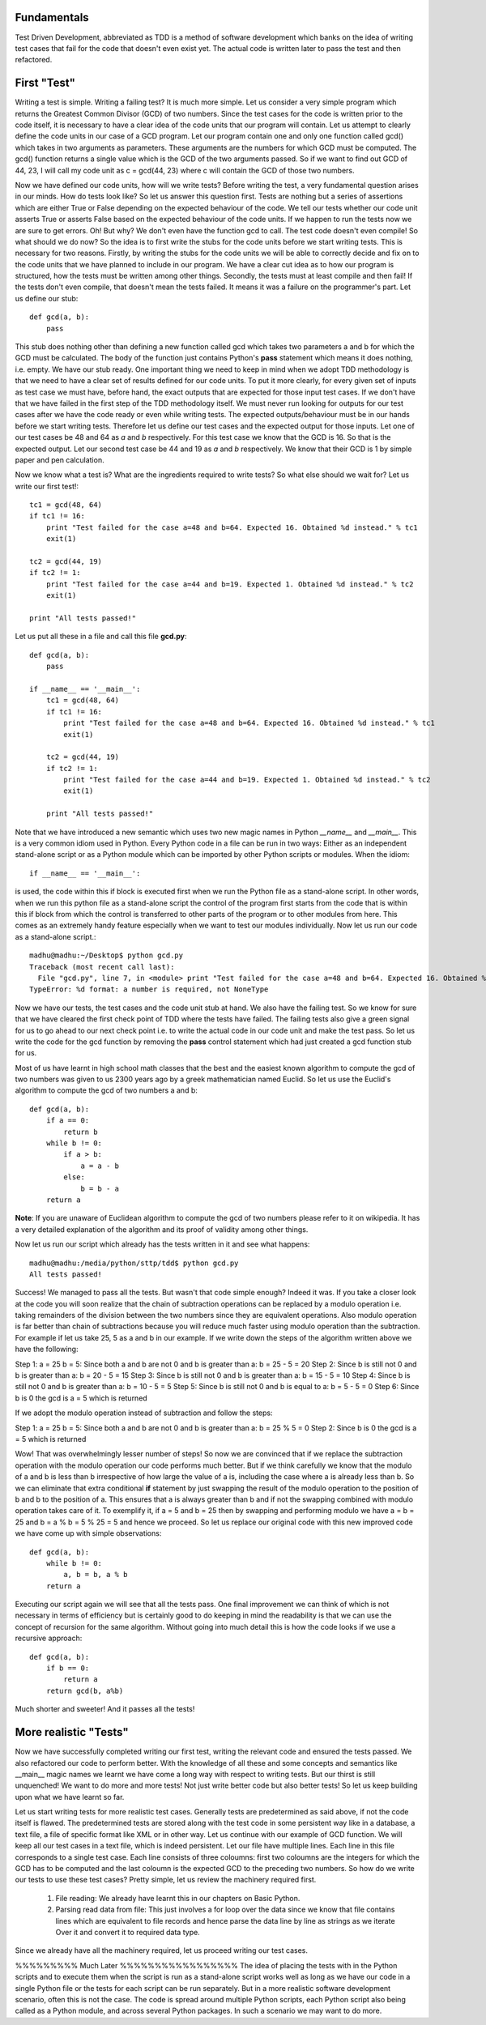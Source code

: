 Fundamentals
============

Test Driven Development, abbreviated as TDD is a method of software
development which banks on the idea of writing test cases that fail for the
code that doesn't even exist yet. The actual code is written later to pass
the test and then refactored.

First "Test"
============

Writing a test is simple. Writing a failing test? It is much more simple.
Let us consider a very simple program which returns the Greatest Common
Divisor (GCD) of two numbers. Since the test cases for the code is written
prior to the code itself, it is necessary to have a clear idea of the code
units that our program will contain. Let us attempt to clearly define the
code units in our case of a GCD program. Let our program contain one and
only one function called gcd() which takes in two arguments as parameters.
These arguments are the numbers for which GCD must be computed. The gcd()
function returns a single value which is the GCD of the two arguments
passed. So if we want to find out GCD of 44, 23, I will call my code unit
as c = gcd(44, 23) where c will contain the GCD of those two numbers.

Now we have defined our code units, how will we write tests? Before writing
the test, a very fundamental question arises in our minds. How do tests
look like? So let us answer this question first. Tests are nothing but a
series of assertions which are either True or False depending on the
expected behaviour of the code. We tell our tests whether our code unit
asserts True or asserts False based on the expected behaviour of the code
units. If we happen to run the tests now we are sure to get errors. Oh! But
why? We don't even have the function gcd to call. The test code doesn't
even compile! So what should we do now? So the idea is to first write the
stubs for the code units before we start writing tests. This is necessary
for two reasons. Firstly, by writing the stubs for the code units we will
be able to correctly decide and fix on to the code units that we have
planned to include in our program. We have a clear cut idea as to how our
program is structured, how the tests must be written among other
things. Secondly, the tests must at least compile and then fail! If the
tests don't even compile, that doesn't mean the tests failed. It means
it was a failure on the programmer's part. Let us define our stub::

  def gcd(a, b):
      pass

This stub does nothing other than defining a new function called gcd
which takes two parameters a and b for which the GCD must be
calculated. The body of the function just contains Python's **pass**
statement which means it does nothing, i.e. empty. We have our stub
ready. One important thing we need to keep in mind when we adopt TDD
methodology is that we need to have a clear set of results defined for
our code units. To put it more clearly, for every given set of inputs
as test case we must have, before hand, the exact outputs that are
expected for those input test cases. If we don't have that we have
failed in the first step of the TDD methodology itself. We must never
run looking for outputs for our test cases after we have the code
ready or even while writing tests. The expected outputs/behaviour must
be in our hands before we start writing tests. Therefore let us define
our test cases and the expected output for those inputs. Let one of
our test cases be 48 and 64 as *a* and *b* respectively. For this test
case we know that the GCD is 16. So that is the expected output. Let
our second test case be 44 and 19 as *a* and *b* respectively. We know
that their GCD is 1 by simple paper and pen calculation.

Now we know what a test is? What are the ingredients required to write
tests? So what else should we wait for? Let us write our first test!::

  tc1 = gcd(48, 64)
  if tc1 != 16:
      print "Test failed for the case a=48 and b=64. Expected 16. Obtained %d instead." % tc1
      exit(1)
  
  tc2 = gcd(44, 19)
  if tc2 != 1:
      print "Test failed for the case a=44 and b=19. Expected 1. Obtained %d instead." % tc2
      exit(1)

  print "All tests passed!"

Let us put all these in a file and call this file **gcd.py**::

  def gcd(a, b):
      pass

  if __name__ == '__main__':
      tc1 = gcd(48, 64)
      if tc1 != 16:
          print "Test failed for the case a=48 and b=64. Expected 16. Obtained %d instead." % tc1
          exit(1)

      tc2 = gcd(44, 19)
      if tc2 != 1:
          print "Test failed for the case a=44 and b=19. Expected 1. Obtained %d instead." % tc2
          exit(1)

      print "All tests passed!"

Note that we have introduced a new semantic which uses two new magic names
in Python *__name__* and *__main__*. This is a very common idiom used in
Python. Every Python code in a file can be run in two ways: Either as an
independent stand-alone script or as a Python module which can be imported
by other Python scripts or modules. When the idiom::

  if __name__ == '__main__':

is used, the code within this if block is executed first when we run the
Python file as a stand-alone script. In other words, when we run this
python file as a stand-alone script the control of the program first starts
from the code that is within this if block from which the control is
transferred to other parts of the program or to other modules from
here. This comes as an extremely handy feature especially when we want to
test our modules individually. Now let us run our code as a stand-alone
script.::

  madhu@madhu:~/Desktop$ python gcd.py
  Traceback (most recent call last):
    File "gcd.py", line 7, in <module> print "Test failed for the case a=48 and b=64. Expected 16. Obtained %d instead." % tc1
  TypeError: %d format: a number is required, not NoneType

Now we have our tests, the test cases and the code unit stub at
hand. We also have the failing test. So we know for sure that we have
cleared the first check point of TDD where the tests have failed. The
failing tests also give a green signal for us to go ahead to our next
check point i.e. to write the actual code in our code unit and make
the test pass. So let us write the code for the gcd function by
removing the **pass** control statement which had just created a gcd
function stub for us.

Most of us have learnt in high school math classes that the best and
the easiest known algorithm to compute the gcd of two numbers was
given to us 2300 years ago by a greek mathematician named Euclid. So
let us use the Euclid's algorithm to compute the gcd of two numbers a
and b::

  def gcd(a, b):
      if a == 0:
          return b
      while b != 0:
          if a > b:
              a = a - b
          else:
              b = b - a
      return a

**Note**: If you are unaware of Euclidean algorithm to compute the gcd
of two numbers please refer to it on wikipedia. It has a very detailed
explanation of the algorithm and its proof of validity among other
things.

Now let us run our script which already has the tests written in it
and see what happens::

  madhu@madhu:/media/python/sttp/tdd$ python gcd.py
  All tests passed!

Success! We managed to pass all the tests. But wasn't that code simple
enough? Indeed it was. If you take a closer look at the code you will
soon realize that the chain of subtraction operations can be replaced
by a modulo operation i.e. taking remainders of the division between
the two numbers since they are equivalent operations. Also modulo
operation is far better than chain of subtractions because you will
reduce much faster using modulo operation than the subtraction. For
example if let us take 25, 5 as a and b in our example. If we write
down the steps of the algorithm written above we have the following:

Step 1: a = 25 b = 5: Since both a and b are not 0 and b is greater
than a: b = 25 - 5 = 20
Step 2: Since b is still not 0 and b is greater than a: b = 20 - 5 =
15
Step 3: Since b is still not 0 and b is greater than a: b = 15 - 5 =
10
Step 4: Since b is still not 0 and b is greater than a: b = 10 - 5 = 5
Step 5: Since b is still not 0 and b is equal to a: b = 5 - 5 = 0
Step 6: Since b is 0 the gcd is a = 5 which is returned

If we adopt the modulo operation instead of subtraction and follow the
steps:

Step 1: a = 25 b = 5: Since both a and b are not 0 and b is greater
than a: b = 25 % 5 = 0
Step 2: Since b is 0 the gcd is a = 5 which is returned

Wow! That was overwhelmingly lesser number of steps! So now we are
convinced that if we replace the subtraction operation with the modulo
operation our code performs much better. But if we think carefully we
know that the modulo of a and b is less than b irrespective of how
large the value of a is, including the case where a is already less
than b. So we can eliminate that extra conditional **if** statement by
just swapping the result of the modulo operation to the position of b
and b to the position of a. This ensures that a is always greater than
b and if not the swapping combined with modulo operation takes care of
it. To exemplify it, if a = 5 and b = 25 then by swapping and
performing modulo we have a = b = 25 and b = a % b = 5 % 25 = 5 and
hence we proceed. So let us replace our original code with this new
improved code we have come up with simple observations::

  def gcd(a, b):
      while b != 0:
          a, b = b, a % b
      return a

Executing our script again we will see that all the tests pass. One
final improvement we can think of which is not necessary in terms of
efficiency but is certainly good to do keeping in mind the readability
is that we can use the concept of recursion for the same
algorithm. Without going into much detail this is how the code looks
if we use a recursive approach::

  def gcd(a, b):
      if b == 0:
          return a
      return gcd(b, a%b)

Much shorter and sweeter! And it passes all the tests!


More realistic "Tests"
======================


Now we have successfully completed writing our first test, writing the
relevant code and ensured the tests passed. We also refactored our
code to perform better. With the knowledge of all these and some
concepts and semantics like __main__ magic names we learnt we have
come a long way with respect to writing tests. But our thirst is still
unquenched! We want to do more and more tests! Not just write better
code but also better tests! So let us keep building upon what we have
learnt so far.

Let us  start writing tests  for more realistic test  cases. Generally
tests  are predetermined  as said  above, if  not the  code  itself is
flawed. The predetermined tests are stored along with the test code in
some  persistent way  like  in a  database,  a text  file,  a file  of
specific format  like XML or  in other way.  Let us continue  with our
example of  GCD function. We  will keep all  our test cases in  a text
file,  which  is  indeed   persistent.  Let  our  file  have  multiple
lines. Each line in this file  corresponds to a single test case. Each
line consists of  three coloumns: first two coloumns  are the integers
for  which the GCD  has to  be computed  and the  last coloumn  is the
expected GCD  to the  preceding two  numbers. So how  do we  write our
tests  to use  these  test cases?  Pretty  simple, let  us review  the
machinery required first.

  1. File reading: We already have learnt this in our chapters on
     Basic Python.
  2. Parsing read data from file: This just involves a for loop over
     the data since we know that file contains lines which are
     equivalent to file records and hence parse the data line by line
     as strings as we iterate Over it and convert it to required data
     type.

Since we already have all the machinery required, let us proceed writing
our test cases.





%%%%%%%%% Much Later %%%%%%%%%%%%%%%%%
The idea of placing the tests with in the Python scripts and to
execute them when the script is run as a stand-alone script works well
as long as we have our code in a single Python file or the tests for
each script can be run separately. But in a more realistic software
development scenario, often this is not the case. The code is spread
around multiple Python scripts, each Python script also being called
as a Python module, and across several Python packages. In such a
scenario we may want to do more.
